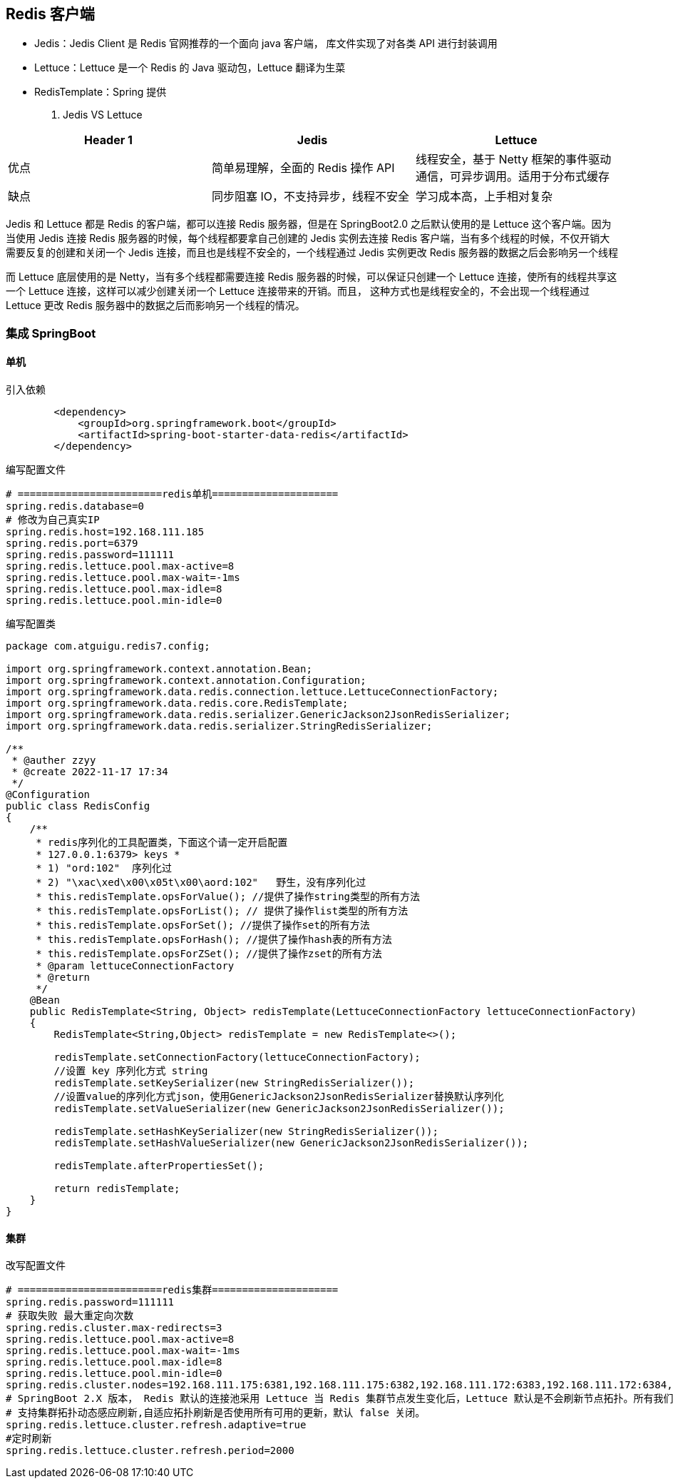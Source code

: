[[redis-client]]
== Redis 客户端

* Jedis：Jedis Client 是 Redis 官网推荐的一个面向 java 客户端， 库文件实现了对各类 API 进行封装调用
* Lettuce：Lettuce 是一个 Redis 的 Java 驱动包，Lettuce 翻译为生菜
* RedisTemplate：Spring 提供

. Jedis VS Lettuce
|===
|Header 1 | Jedis | Lettuce

| 优点
| 简单易理解，全面的 Redis 操作 API
| 线程安全，基于 Netty 框架的事件驱动通信，可异步调用。适用于分布式缓存

| 缺点
| 同步阻塞 IO，不支持异步，线程不安全
| 学习成本高，上手相对复杂
|===

Jedis 和 Lettuce 都是 Redis 的客户端，都可以连接 Redis 服务器，但是在 SpringBoot2.0 之后默认使用的是 Lettuce 这个客户端。因为当使用 Jedis 连接 Redis 服务器的时候，每个线程都要拿自己创建的 Jedis 实例去连接
Redis 客户端，当有多个线程的时候，不仅开销大需要反复的创建和关闭一个 Jedis 连接，而且也是线程不安全的，一个线程通过 Jedis 实例更改 Redis 服务器的数据之后会影响另一个线程

而 Lettuce 底层使用的是 Netty，当有多个线程都需要连接 Redis 服务器的时候，可以保证只创建一个 Lettuce 连接，使所有的线程共享这一个 Lettuce 连接，这样可以减少创建关闭一个 Lettuce 连接带来的开销。而且，
这种方式也是线程安全的，不会出现一个线程通过 Lettuce 更改 Redis 服务器中的数据之后而影响另一个线程的情况。

=== 集成 SpringBoot

==== 单机

引入依赖

[source,pom]
----
        <dependency>
            <groupId>org.springframework.boot</groupId>
            <artifactId>spring-boot-starter-data-redis</artifactId>
        </dependency>
----

编写配置文件

[source,properties]
----
# ========================redis单机=====================
spring.redis.database=0
# 修改为自己真实IP
spring.redis.host=192.168.111.185
spring.redis.port=6379
spring.redis.password=111111
spring.redis.lettuce.pool.max-active=8
spring.redis.lettuce.pool.max-wait=-1ms
spring.redis.lettuce.pool.max-idle=8
spring.redis.lettuce.pool.min-idle=0
----

编写配置类

[source,java]
----
package com.atguigu.redis7.config;

import org.springframework.context.annotation.Bean;
import org.springframework.context.annotation.Configuration;
import org.springframework.data.redis.connection.lettuce.LettuceConnectionFactory;
import org.springframework.data.redis.core.RedisTemplate;
import org.springframework.data.redis.serializer.GenericJackson2JsonRedisSerializer;
import org.springframework.data.redis.serializer.StringRedisSerializer;

/**
 * @auther zzyy
 * @create 2022-11-17 17:34
 */
@Configuration
public class RedisConfig
{
    /**
     * redis序列化的工具配置类，下面这个请一定开启配置
     * 127.0.0.1:6379> keys *
     * 1) "ord:102"  序列化过
     * 2) "\xac\xed\x00\x05t\x00\aord:102"   野生，没有序列化过
     * this.redisTemplate.opsForValue(); //提供了操作string类型的所有方法
     * this.redisTemplate.opsForList(); // 提供了操作list类型的所有方法
     * this.redisTemplate.opsForSet(); //提供了操作set的所有方法
     * this.redisTemplate.opsForHash(); //提供了操作hash表的所有方法
     * this.redisTemplate.opsForZSet(); //提供了操作zset的所有方法
     * @param lettuceConnectionFactory
     * @return
     */
    @Bean
    public RedisTemplate<String, Object> redisTemplate(LettuceConnectionFactory lettuceConnectionFactory)
    {
        RedisTemplate<String,Object> redisTemplate = new RedisTemplate<>();

        redisTemplate.setConnectionFactory(lettuceConnectionFactory);
        //设置 key 序列化方式 string
        redisTemplate.setKeySerializer(new StringRedisSerializer());
        //设置value的序列化方式json，使用GenericJackson2JsonRedisSerializer替换默认序列化
        redisTemplate.setValueSerializer(new GenericJackson2JsonRedisSerializer());

        redisTemplate.setHashKeySerializer(new StringRedisSerializer());
        redisTemplate.setHashValueSerializer(new GenericJackson2JsonRedisSerializer());

        redisTemplate.afterPropertiesSet();

        return redisTemplate;
    }
}
----

==== 集群

改写配置文件

[source,properties]
----
# ========================redis集群=====================
spring.redis.password=111111
# 获取失败 最大重定向次数
spring.redis.cluster.max-redirects=3
spring.redis.lettuce.pool.max-active=8
spring.redis.lettuce.pool.max-wait=-1ms
spring.redis.lettuce.pool.max-idle=8
spring.redis.lettuce.pool.min-idle=0
spring.redis.cluster.nodes=192.168.111.175:6381,192.168.111.175:6382,192.168.111.172:6383,192.168.111.172:6384,192.168.111.174:6385,192.168.111.174:6386
# SpringBoot 2.X 版本， Redis 默认的连接池采用 Lettuce 当 Redis 集群节点发生变化后，Lettuce 默认是不会刷新节点拓扑。所有我们需要打开以下配置
# 支持集群拓扑动态感应刷新,自适应拓扑刷新是否使用所有可用的更新，默认 false 关闭。
spring.redis.lettuce.cluster.refresh.adaptive=true
#定时刷新
spring.redis.lettuce.cluster.refresh.period=2000
----


